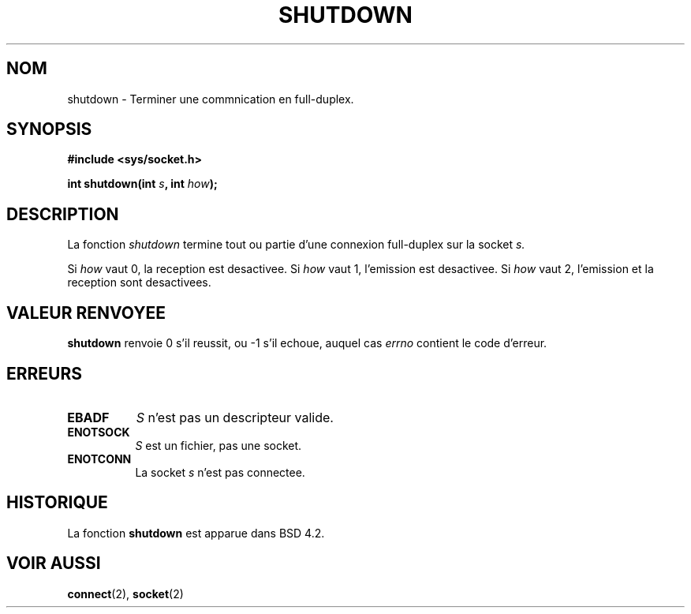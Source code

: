.\" Copyright (c) 1983, 1991 The Regents of the University of California.
.\" All rights reserved.
.\"
.\" Redistribution and use in source and binary forms, with or without
.\" modification, are permitted provided that the following conditions
.\" are met:
.\" 1. Redistributions of source code must retain the above copyright
.\"    notice, this list of conditions and the following disclaimer.
.\" 2. Redistributions in binary form must reproduce the above copyright
.\"    notice, this list of conditions and the following disclaimer in the
.\"    documentation and/or other materials provided with the distribution.
.\" 3. All advertising materials mentioning features or use of this software
.\"    must display the following acknowledgement:
.\"	This product includes software developed by the University of
.\"	California, Berkeley and its contributors.
.\" 4. Neither the name of the University nor the names of its contributors
.\"    may be used to endorse or promote products derived from this software
.\"    without specific prior written permission.
.\"
.\" THIS SOFTWARE IS PROVIDED BY THE REGENTS AND CONTRIBUTORS ``AS IS'' AND
.\" ANY EXPRESS OR IMPLIED WARRANTIES, INCLUDING, BUT NOT LIMITED TO, THE
.\" IMPLIED WARRANTIES OF MERCHANTABILITY AND FITNESS FOR A PARTICULAR PURPOSE
.\" ARE DISCLAIMED.  IN NO EVENT SHALL THE REGENTS OR CONTRIBUTORS BE LIABLE
.\" FOR ANY DIRECT, INDIRECT, INCIDENTAL, SPECIAL, EXEMPLARY, OR CONSEQUENTIAL
.\" DAMAGES (INCLUDING, BUT NOT LIMITED TO, PROCUREMENT OF SUBSTITUTE GOODS
.\" OR SERVICES; LOSS OF USE, DATA, OR PROFITS; OR BUSINESS INTERRUPTION)
.\" HOWEVER CAUSED AND ON ANY THEORY OF LIABILITY, WHETHER IN CONTRACT, STRICT
.\" LIABILITY, OR TORT (INCLUDING NEGLIGENCE OR OTHERWISE) ARISING IN ANY WAY
.\" OUT OF THE USE OF THIS SOFTWARE, EVEN IF ADVISED OF THE POSSIBILITY OF
.\" SUCH DAMAGE.
.\"
.\"     @(#)shutdown.2	6.4 (Berkeley) 3/10/91
.\"
.\" Modified Sat Jul 24 09:57:55 1993 by Rik Faith (faith@cs.unc.edu)
.\"
.\" Traduction 13/10/1996 par Christophe Blaess (ccb@club-internet.fr)
.\"
.TH SHUTDOWN 2 "13/10/1996" BSD "Manuel du programmeur Linux"
.SH NOM
shutdown \- Terminer une commnication en full-duplex.
.SH SYNOPSIS
.B #include <sys/socket.h>
.sp
.BI "int shutdown(int " s ", int " how );
.SH DESCRIPTION
La fonction
.I shutdown
termine tout ou partie d'une connexion full-duplex sur la socket
.I s.

Si
.I how
vaut 0, la reception est desactivee.
Si
.I how
vaut 1, l'emission est desactivee.
Si
.I how
vaut 2, l'emission et la reception sont desactivees.
.SH "VALEUR RENVOYEE"
.BR shutdown
renvoie 0 s'il reussit, ou \-1 s'il echoue, auquel cas
.I errno
contient le code d'erreur.
.SH ERREURS
.TP 0.8i
.TP
.B EBADF
.I S
n'est pas un descripteur valide.
.TP
.B ENOTSOCK
.I S
est un fichier, pas une socket.
.TP
.B ENOTCONN
La socket
.I s
n'est pas connectee.
.SH HISTORIQUE
La fonction
.B shutdown
est apparue dans BSD 4.2.
.SH "VOIR AUSSI"
.BR connect "(2), " socket (2)
